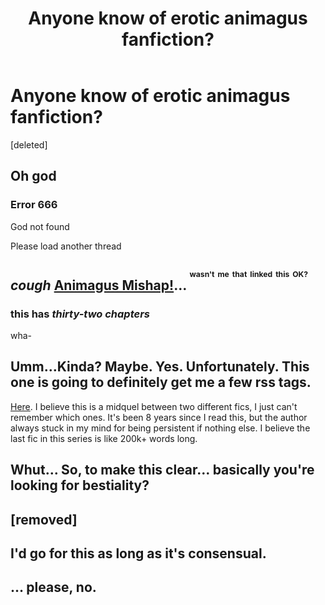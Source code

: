 #+TITLE: Anyone know of erotic animagus fanfiction?

* Anyone know of erotic animagus fanfiction?
:PROPERTIES:
:Score: 0
:DateUnix: 1417654752.0
:DateShort: 2014-Dec-04
:FlairText: Request
:END:
[deleted]


** Oh god
:PROPERTIES:
:Author: snowywish
:Score: 20
:DateUnix: 1417656547.0
:DateShort: 2014-Dec-04
:END:

*** Error 666

God not found

Please load another thread
:PROPERTIES:
:Author: TimeLoopedPowerGamer
:Score: 11
:DateUnix: 1417673929.0
:DateShort: 2014-Dec-04
:END:


** /cough/ [[https://www.fanfiction.net/s/8673659/1/Animagus-Mishap-SLOW-UPDATES][Animagus Mishap!]]... ^{^{^{wasn't}}} ^{^{^{me}}} ^{^{^{that}}} ^{^{^{linked}}} ^{^{^{this}}} ^{^{^{OK?}}}
:PROPERTIES:
:Author: ThisIsForYouSir
:Score: 10
:DateUnix: 1417657108.0
:DateShort: 2014-Dec-04
:END:

*** this has /thirty-two chapters/

wha-
:PROPERTIES:
:Author: flagamuffin
:Score: 3
:DateUnix: 1417678042.0
:DateShort: 2014-Dec-04
:END:


** Umm...Kinda? Maybe. Yes. Unfortunately. This one is going to definitely get me a few rss tags.

[[http://www.skyehawke.com/archive/story.php?no=2336][Here]]. I believe this is a midquel between two different fics, I just can't remember which ones. It's been 8 years since I read this, but the author always stuck in my mind for being persistent if nothing else. I believe the last fic in this series is like 200k+ words long.
:PROPERTIES:
:Author: Servalpur
:Score: 1
:DateUnix: 1417781197.0
:DateShort: 2014-Dec-05
:END:


** Whut... So, to make this clear... basically you're looking for bestiality?
:PROPERTIES:
:Author: the_long_way_round25
:Score: 1
:DateUnix: 1417820989.0
:DateShort: 2014-Dec-06
:END:


** [removed]
:PROPERTIES:
:Score: 1
:DateUnix: 1417661626.0
:DateShort: 2014-Dec-04
:END:


** I'd go for this as long as it's consensual.
:PROPERTIES:
:Score: 0
:DateUnix: 1417717120.0
:DateShort: 2014-Dec-04
:END:


** ... please, no.
:PROPERTIES:
:Score: 0
:DateUnix: 1417720077.0
:DateShort: 2014-Dec-04
:END:
